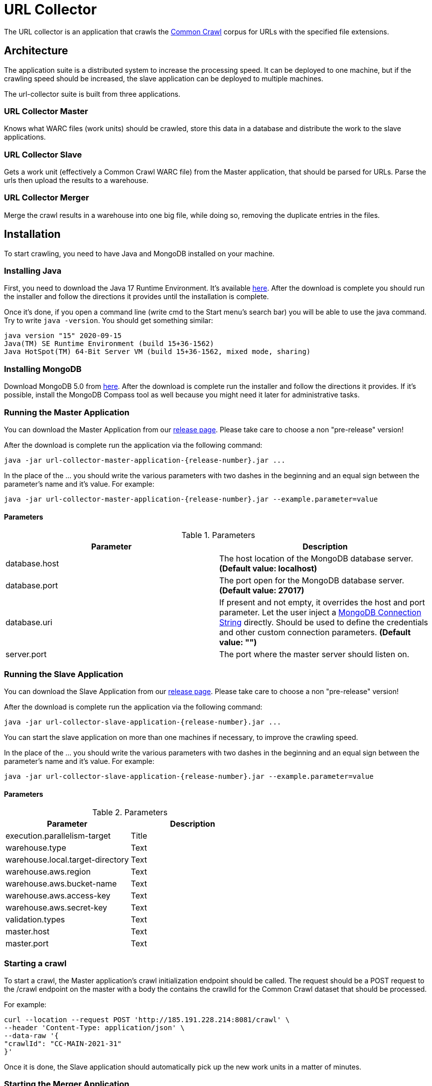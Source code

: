 = URL Collector

The URL collector is an application that crawls the https://commoncrawl.org/the-data/get-started/[Common Crawl] corpus
for URLs with the specified file extensions.

== Architecture

The application suite is a distributed system to increase the processing speed. It can be deployed to one machine, but if the crawling speed should be increased, the slave application can be deployed to multiple machines.

The url-collector suite is built from three applications.

=== URL Collector Master

Knows what WARC files (work units) should be crawled, store this data in a database and distribute the work to the slave applications.

=== URL Collector Slave

Gets a work unit (effectively a Common Crawl WARC file) from the Master application, that should be parsed for URLs. Parse the urls then upload the results to a warehouse.

=== URL Collector Merger

Merge the crawl results in a warehouse into one big file, while doing so, removing the duplicate entries in the files.

== Installation

To start crawling, you need to have Java and MongoDB installed on your machine.

=== Installing Java

First, you need to download the Java 17 Runtime Environment. It's
available https://www.oracle.com/technetwork/java/javase/downloads/index.html[here]. After the download is complete you should run the installer and follow the directions it provides until the installation is complete.

Once it's done, if you open a command line (write cmd to the Start menu's search bar) you will be able to use the java command. Try to write `java -version`. You should get something similar:

----
java version "15" 2020-09-15
Java(TM) SE Runtime Environment (build 15+36-1562)
Java HotSpot(TM) 64-Bit Server VM (build 15+36-1562, mixed mode, sharing)
----

=== Installing MongoDB

Download MongoDB 5.0 from https://www.mongodb.com/download-center/community[here]. After the download is complete run the installer and follow the directions it provides. If it's possible, install the MongoDB Compass tool as well because you might need it later for administrative tasks.

=== Running the Master Application

You can download the Master Application from our https://github.com/bottomless-archive-project/url-collector/releases[release page]. Please take care to choose a non "pre-release" version!

After the download is complete run the application via the following command:

[source,bash]
----
java -jar url-collector-master-application-{release-number}.jar ...
----

In the place of the ... you should write the various parameters with two dashes in the beginning and an equal sign between the parameter's name and it's value. For example:

[source,bash]
----
java -jar url-collector-master-application-{release-number}.jar --example.parameter=value
----

==== Parameters

.Parameters
|===
| Parameter | Description

| database.host
| The host location of the MongoDB database server. *(Default value: localhost)*

| database.port
| The port open for the MongoDB database server. *(Default value: 27017)*

| database.uri
| If present and not empty, it overrides the host and port parameter. Let the user inject a https://docs.mongodb.com/manual/reference/connection-string/[MongoDB Connection String] directly. Should be used to define the credentials and other custom connection parameters. *(Default value: "")*

| server.port
| The port where the master server should listen on.
|===

=== Running the Slave Application

You can download the Slave Application from our https://github.com/bottomless-archive-project/url-collector/releases[release page]. Please take care to choose a non "pre-release" version!

After the download is complete run the application via the following command:

[source,bash]
----
java -jar url-collector-slave-application-{release-number}.jar ...
----

You can start the slave application on more than one machines if necessary, to improve the crawling speed.

In the place of the ... you should write the various parameters with two dashes in the beginning and an equal sign between the parameter's name and it's value. For example:

[source,bash]
----
java -jar url-collector-slave-application-{release-number}.jar --example.parameter=value
----

==== Parameters

.Parameters
|===
| Parameter | Description

| execution.parallelism-target
| Title

| warehouse.type
| Text

| warehouse.local.target-directory
| Text

| warehouse.aws.region
| Text

| warehouse.aws.bucket-name
| Text

| warehouse.aws.access-key
| Text

| warehouse.aws.secret-key
| Text

| validation.types
| Text

| master.host
| Text

| master.port
| Text
|===

=== Starting a crawl

To start a crawl, the Master application's crawl initialization endpoint should be called. The request should be a POST request to the /crawl endpoint on the master with a body the contains the crawlId for the Common Crawl dataset that should be processed.

For example:

[source,bash]
----
curl --location --request POST 'http://185.191.228.214:8081/crawl' \
--header 'Content-Type: application/json' \
--data-raw '{
"crawlId": "CC-MAIN-2021-31"
}'
----

Once it is done, the Slave application should automatically pick up the new work units in a matter of minutes.

=== Starting the Merger Application

You can download the Merger Application from our https://github.com/bottomless-archive-project/url-collector/releases[release page]. Please take care to choose a non "pre-release" version!

After the download is complete run the application via the following command:

[source,bash]
----
java -jar url-collector-merger-application-{release-number}.jar ...
----

In the place of the ... you should write the various parameters with two dashes in the beginning and an equal sign between the parameter's name, and it's value. For example:

[source,bash]
----
java -jar url-collector-merger-application-{release-number}.jar --example.parameter=value
----

==== Parameters

.Parameters
|===
| database.host
| Title

| database.port
| Text

| database.uri
| Text

| warehouse.type
| Text

| warehouse.local.target-directory
| Text

| warehouse.aws.region
| Text

| warehouse.aws.bucket-name
| Text

| warehouse.aws.access-key
| Text

| warehouse.aws.secret-key
| Text

| result.path
| Text
|===
